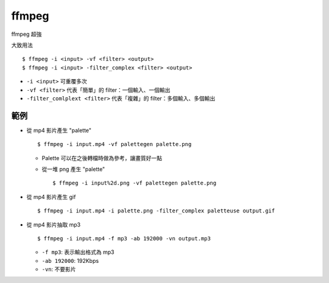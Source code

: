 ===============================================================================
ffmpeg
===============================================================================
ffmpeg 超強

大致用法

::

  $ ffmpeg -i <input> -vf <filter> <output>
  $ ffmpeg -i <input> -filter_complex <filter> <output>

* ``-i <input>`` 可重覆多次
* ``-vf <filter>`` 代表「簡單」的 filter：一個輸入、一個輸出
* ``-filter_comlplext <filter>`` 代表「複雜」的 filter：多個輸入、多個輸出

範例
-------------------------------------------------------------------------------
* 從 mp4 影片產生 "palette" ::

    $ ffmpeg -i input.mp4 -vf palettegen palette.png

  - Palette 可以在之後轉檔時做為參考，讓畫質好一點
  - 從一堆 png 產生 "palette" ::

      $ ffmpeg -i input%2d.png -vf palettegen palette.png

* 從 mp4 影片產生 gif ::

    $ ffmpeg -i input.mp4 -i palette.png -filter_complex paletteuse output.gif

* 從 mp4 影片抽取 mp3 ::

    $ ffmpeg -i input.mp4 -f mp3 -ab 192000 -vn output.mp3

  - ``-f mp3``: 表示輸出格式為 mp3
  - ``-ab 192000``: 192Kbps
  - ``-vn``: 不要影片
